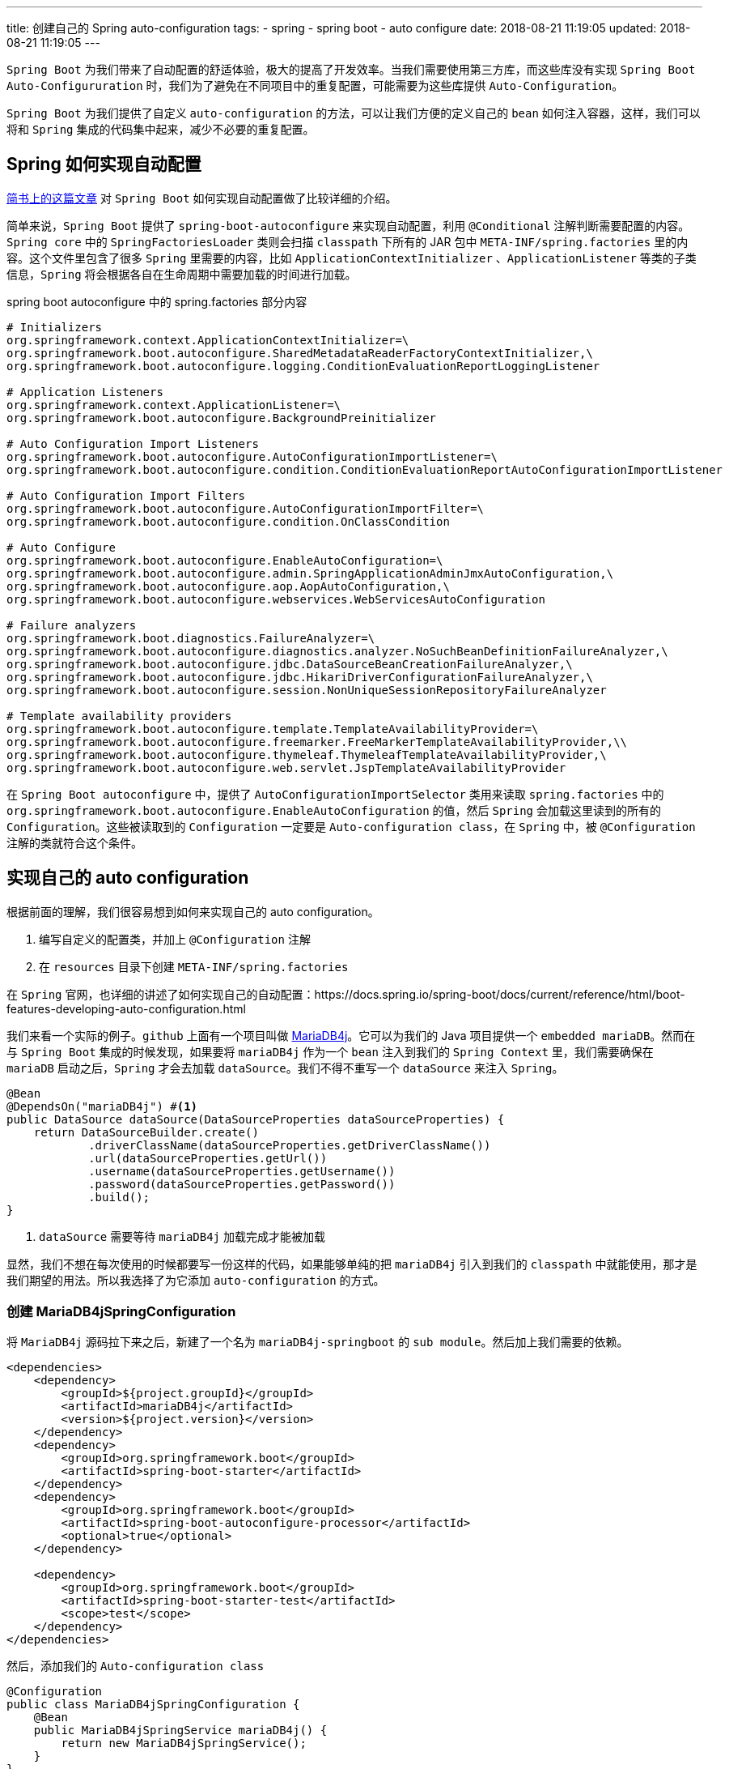 ---
title: 创建自己的 Spring auto-configuration
tags:
  - spring
  - spring boot
  - auto configure
date: 2018-08-21 11:19:05
updated: 2018-08-21 11:19:05
---


`Spring Boot` 为我们带来了自动配置的舒适体验，极大的提高了开发效率。当我们需要使用第三方库，而这些库没有实现 `Spring Boot Auto-Configururation` 时，我们为了避免在不同项目中的重复配置，可能需要为这些库提供 `Auto-Configuration`。

`Spring Boot` 为我们提供了自定义 `auto-configuration` 的方法，可以让我们方便的定义自己的 `bean` 如何注入容器，这样，我们可以将和 `Spring` 集成的代码集中起来，减少不必要的重复配置。

== Spring 如何实现自动配置

https://www.jianshu.com/p/346cac67bfcc[简书上的这篇文章] 对 `Spring Boot` 如何实现自动配置做了比较详细的介绍。

简单来说，`Spring Boot` 提供了 `spring-boot-autoconfigure` 来实现自动配置，利用 `@Conditional` 注解判断需要配置的内容。`Spring core` 中的 `SpringFactoriesLoader` 类则会扫描 `classpath` 下所有的 JAR 包中 `META-INF/spring.factories` 里的内容。这个文件里包含了很多 `Spring` 里需要的内容，比如 `ApplicationContextInitializer` 、`ApplicationListener` 等类的子类信息，`Spring` 将会根据各自在生命周期中需要加载的时间进行加载。

[source,properties]
.spring boot autoconfigure 中的 spring.factories 部分内容
----
# Initializers
org.springframework.context.ApplicationContextInitializer=\
org.springframework.boot.autoconfigure.SharedMetadataReaderFactoryContextInitializer,\
org.springframework.boot.autoconfigure.logging.ConditionEvaluationReportLoggingListener

# Application Listeners
org.springframework.context.ApplicationListener=\
org.springframework.boot.autoconfigure.BackgroundPreinitializer

# Auto Configuration Import Listeners
org.springframework.boot.autoconfigure.AutoConfigurationImportListener=\
org.springframework.boot.autoconfigure.condition.ConditionEvaluationReportAutoConfigurationImportListener

# Auto Configuration Import Filters
org.springframework.boot.autoconfigure.AutoConfigurationImportFilter=\
org.springframework.boot.autoconfigure.condition.OnClassCondition

# Auto Configure
org.springframework.boot.autoconfigure.EnableAutoConfiguration=\
org.springframework.boot.autoconfigure.admin.SpringApplicationAdminJmxAutoConfiguration,\
org.springframework.boot.autoconfigure.aop.AopAutoConfiguration,\
org.springframework.boot.autoconfigure.webservices.WebServicesAutoConfiguration

# Failure analyzers
org.springframework.boot.diagnostics.FailureAnalyzer=\
org.springframework.boot.autoconfigure.diagnostics.analyzer.NoSuchBeanDefinitionFailureAnalyzer,\
org.springframework.boot.autoconfigure.jdbc.DataSourceBeanCreationFailureAnalyzer,\
org.springframework.boot.autoconfigure.jdbc.HikariDriverConfigurationFailureAnalyzer,\
org.springframework.boot.autoconfigure.session.NonUniqueSessionRepositoryFailureAnalyzer

# Template availability providers
org.springframework.boot.autoconfigure.template.TemplateAvailabilityProvider=\
org.springframework.boot.autoconfigure.freemarker.FreeMarkerTemplateAvailabilityProvider,\\
org.springframework.boot.autoconfigure.thymeleaf.ThymeleafTemplateAvailabilityProvider,\
org.springframework.boot.autoconfigure.web.servlet.JspTemplateAvailabilityProvider
----

在 `Spring Boot autoconfigure` 中，提供了 `AutoConfigurationImportSelector` 类用来读取 `spring.factories` 中的 `org.springframework.boot.autoconfigure.EnableAutoConfiguration` 的值，然后 `Spring` 会加载这里读到的所有的 `Configuration`。这些被读取到的 `Configuration` 一定要是 `Auto-configuration class`，在 `Spring` 中，被 `@Configuration` 注解的类就符合这个条件。

== 实现自己的 auto configuration

根据前面的理解，我们很容易想到如何来实现自己的 auto configuration。

1. 编写自定义的配置类，并加上 `@Configuration` 注解
2. 在 `resources` 目录下创建 `META-INF/spring.factories`

在 `Spring` 官网，也详细的讲述了如何实现自己的自动配置：https://docs.spring.io/spring-boot/docs/current/reference/html/boot-features-developing-auto-configuration.html

我们来看一个实际的例子。`github` 上面有一个项目叫做 https://github.com/vorburger/MariaDB4j[MariaDB4j]。它可以为我们的 Java 项目提供一个 `embedded mariaDB`。然而在与 `Spring Boot` 集成的时候发现，如果要将 `mariaDB4j` 作为一个 `bean` 注入到我们的 `Spring Context` 里，我们需要确保在 `mariaDB` 启动之后，`Spring` 才会去加载 `dataSource`。我们不得不重写一个 `dataSource` 来注入 `Spring`。

[source, java]
----
@Bean
@DependsOn("mariaDB4j") #<1>
public DataSource dataSource(DataSourceProperties dataSourceProperties) {
    return DataSourceBuilder.create()
            .driverClassName(dataSourceProperties.getDriverClassName())
            .url(dataSourceProperties.getUrl())
            .username(dataSourceProperties.getUsername())
            .password(dataSourceProperties.getPassword())
            .build();
}
----
<1> `dataSource` 需要等待 `mariaDB4j` 加载完成才能被加载

显然，我们不想在每次使用的时候都要写一份这样的代码，如果能够单纯的把 `mariaDB4j` 引入到我们的 `classpath` 中就能使用，那才是我们期望的用法。所以我选择了为它添加 `auto-configuration` 的方式。

=== 创建 MariaDB4jSpringConfiguration

将 `MariaDB4j` 源码拉下来之后，新建了一个名为 `mariaDB4j-springboot` 的 `sub module`。然后加上我们需要的依赖。

[source,xml]
----
<dependencies>
    <dependency>
        <groupId>${project.groupId}</groupId>
        <artifactId>mariaDB4j</artifactId>
        <version>${project.version}</version>
    </dependency>
    <dependency>
        <groupId>org.springframework.boot</groupId>
        <artifactId>spring-boot-starter</artifactId>
    </dependency>
    <dependency>
        <groupId>org.springframework.boot</groupId>
        <artifactId>spring-boot-autoconfigure-processor</artifactId>
        <optional>true</optional>
    </dependency>

    <dependency>
        <groupId>org.springframework.boot</groupId>
        <artifactId>spring-boot-starter-test</artifactId>
        <scope>test</scope>
    </dependency>
</dependencies>
----

然后，添加我们的 `Auto-configuration class`

[source,java]
@Configuration
public class MariaDB4jSpringConfiguration {
    @Bean
    public MariaDB4jSpringService mariaDB4j() {
        return new MariaDB4jSpringService();
    }
}

接下来，我们需要测试这个配置类能够被成功的加载。这里的测试我还没有理解到，仅仅是按照官网的例子来写了一个测试：

[source,java]
----
public class MariaDB4JSpringConfigurationTest {

    private final ApplicationContextRunner contextRunner = new ApplicationContextRunner()
            .withConfiguration(AutoConfigurations.of(MariaDB4jSpringConfiguration.class));

    @Test
    public void shouldAutoConfigureEmbeddedMariaDB() {
        this.contextRunner.withUserConfiguration(MariaDB4jSpringConfiguration.class)
                .run(context -> {
                    assertThat(context).hasSingleBean(MariaDB4jSpringService.class);
                    assertThat(context.getBean(MariaDB4jSpringService.class))
                            .isSameAs(context.getBean(MariaDB4jSpringConfiguration.class).mariaDB4j());
                });
    }

}
----

这里的不理解在于，创建的这个 `ApplicationContextRunner` 类不能自动的去扫描 `bean` 而要让我们手动的去加载它。这样一来，就不能通过这个测试来验证这个类会被自动配置。

=== 创建 dataSource bean

在 `mariaDB4j` 启动完成后，我们就能创建 `dataSource` 了。因为 `Spring` 在 `dataSource` 创建后会尝试连接，所以一定要保证 `mariaDB4j` 先创建。

[source,java]
----
@Bean
@DependsOn("mariaDB4j") #<1>
public DataSource dataSource(DataSourceProperties dataSourceProperties) {
    return DataSourceBuilder.create()
            .driverClassName(dataSourceProperties.getDriverClassName())
            .url(dataSourceProperties.getUrl())
            .username(dataSourceProperties.getUsername())
            .password(dataSourceProperties.getPassword())
            .build();
}
----
<1> 通过 `bean` 的名称来判断需要依赖哪个 `bean`

=== 添加 spring.factories

有了这些，`Spring` 还不能自动配置我们的配置类，我们还需要在 `src/main/resources/META-INF` 下添加 `spring.factories` 文件，让 `Spring` 扫描这个文件后知道哪些类可以自动配置。

[source,properties]
----
org.springframework.boot.autoconfigure.EnableAutoConfiguration=\
  ch.vorburger.mariadb4j.springboot.autoconfigure.MariaDB4jSpringConfiguration,\
  ch.vorburger.mariadb4j.springboot.autoconfigure.DataSourceAutoConfiguration
----

这里添加的类名一定是包含 `package` 的全名，否则 `Spring` 找不到指定的类。

---

现在，我们已经完成了自动配置的工作，打包好后就能使用了：

[source,bash]
.打包
----
mvn clean install
----

然后我们能够在本地 `maven` 仓库看到 `ch/vorburger/mariaDB4j` 目录下多了一个 `mariaDB4j-springboot`， 接下来就能使用了。

[source,gradle]
----
dependencies {
  testCompile("ch.vorburger.mariaDB4j:mariaDB4j-springboot:2.3.1-SNAPSHOT")
}
----

这次的实践提了一个 `PR` 到 https://github.com/vorburger/MariaDB4j/pull/153/(mariaDB4j)，也算是通过实践来学习了。

== 总结

要实现自己的 `auto-configuration` 还算简单，只需要两步：

1. 添加自己的 `Configuration` 类
2. 将自己添加的配置类写到 `META-INF/spring.factories` 里

但是，这背后的实现却有些复杂，值得深入研究。这里会涉及到 `Spring` 的大量知识，包括各种包的依赖、`spring.factories` 的读取、`@Conditional` 注解等等，每一个都可以研究一下写一篇博客出来🐶🐶。